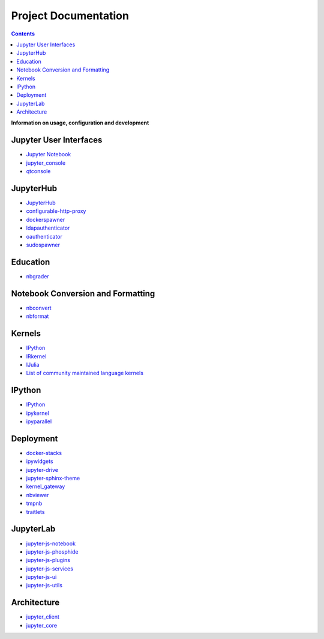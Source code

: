 =====================
Project Documentation
=====================

.. contents:: Contents
   :local:

**Information on usage, configuration and development**

Jupyter User Interfaces
-----------------------
* `Jupyter Notebook <http://jupyter-notebook.readthedocs.io/en/latest/>`_
* `jupyter_console <http://jupyter-console.readthedocs.io/en/latest/>`_
* `qtconsole <https://qtconsole.readthedocs.io/en/stable/>`_

JupyterHub
----------
* `JupyterHub <http://jupyterhub.readthedocs.io/en/latest/>`_
* `configurable-http-proxy <https://github.com/jupyterhub/configurable-http-proxy>`_
* `dockerspawner <https://github.com/jupyterhub/dockerspawner>`_
* `ldapauthenticator <https://github.com/jupyterhub/ldapauthenticator>`_
* `oauthenticator <https://github.com/jupyterhub/oauthenticator>`_
* `sudospawner <https://github.com/jupyterhub/sudospawner>`_

Education
---------
* `nbgrader <http://nbgrader.readthedocs.io/en/latest/>`_

Notebook Conversion and Formatting
----------------------------------
* `nbconvert <http://nbconvert.readthedocs.io/en/latest/>`_
* `nbformat <http://nbformat.readthedocs.io/en/latest/>`_

Kernels
-------
* `IPython <https://ipython.readthedocs.io/en/stable/>`_
* `IRkernel <https://irkernel.github.io/>`_
* `IJulia <https://github.com/JuliaLang/IJulia.jl>`_
* `List of community maintained language kernels <https://github.com/ipython/ipython/wiki/IPython-kernels-for-other-languages>`_

IPython
-------
* `IPython`_
* `ipykernel <https://ipython.readthedocs.io/en/stable/>`_
* `ipyparallel <https://ipyparallel.readthedocs.io/en/latest/>`_

Deployment
----------
* `docker-stacks <https://github.com/jupyter/docker-stacks>`_
* `ipywidgets <https://ipywidgets.readthedocs.io/en/latest/>`_
* `jupyter-drive <https://github.com/jupyter/jupyter-drive>`_
* `jupyter-sphinx-theme <https://github.com/jupyter/jupyter-sphinx-theme>`_
* `kernel_gateway <http://jupyter-kernel-gateway.readthedocs.io/en/latest/>`_
* `nbviewer <https://github.com/jupyter/nbviewer>`_
* `tmpnb <https://github.com/jupyter/tmpnb>`_
* `traitlets <http://traitlets.readthedocs.io/en/stable/>`_

JupyterLab
----------
* `jupyter-js-notebook <https://github.com/jupyter/jupyter-js-notebook>`_
* `jupyter-js-phosphide <https://github.com/jupyter/jupyter-js-phosphide>`_
* `jupyter-js-plugins <https://github.com/jupyter/jupyter-js-plugins>`_
* `jupyter-js-services <http://jupyter.org/jupyter-js-services/>`_
* `jupyter-js-ui <http://jupyter.org/jupyter-js-ui/>`_
* `jupyter-js-utils <http://jupyter.org/jupyter-js-utils/>`_

Architecture
------------
* `jupyter_client <http://jupyter-client.readthedocs.io/en/latest/>`_
* `jupyter_core <http://jupyter-core.readthedocs.io/en/latest/>`_
